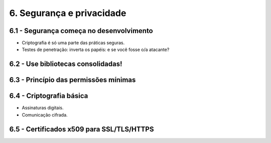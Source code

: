 6. Segurança e privacidade
==========================

6.1 - Segurança começa no desenvolvimento
-----------------------------------------

* Criptografia é só uma parte das práticas seguras.
* Testes de penetração: inverta os papéis: e se você fosse o/a atacante?

6.2 - Use bibliotecas consolidadas!
-----------------------------------

6.3 - Princípio das permissões mínimas
--------------------------------------

6.4 - Criptografia básica
-------------------------

* Assinaturas digitais.
* Comunicação cifrada.

6.5 - Certificados x509 para SSL/TLS/HTTPS
------------------------------------------
